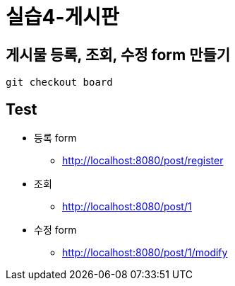 = 실습4-게시판

== 게시물 등록, 조회, 수정 form 만들기

----
git checkout board
----

== Test

* 등록 form
** http://localhost:8080/post/register
* 조회
** http://localhost:8080/post/1
* 수정 form
** http://localhost:8080/post/1/modify